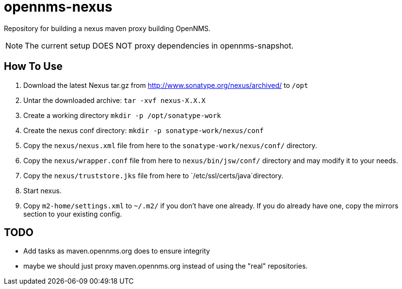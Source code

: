 = opennms-nexus

Repository for building a nexus maven proxy building OpenNMS.

NOTE: The current setup DOES NOT proxy dependencies in opennms-snapshot.

== How To Use

1. Download the latest Nexus tar.gz from link:http://www.sonatype.org/nexus/archived/[] to `/opt`
2. Untar the downloaded archive: `tar -xvf nexus-X.X.X`
3. Create a working directory `mkdir -p /opt/sonatype-work`
4. Create the nexus conf directory: `mkdir -p sonatype-work/nexus/conf`
5. Copy the `nexus/nexus.xml` file from here to the `sonatype-work/nexus/conf/` directory.
6. Copy the `nexus/wrapper.conf` file from here to `nexus/bin/jsw/conf/` directory and may modify it to your needs.
7. Copy the `nexus/truststore.jks` file from here to `/etc/ssl/certs/java`directory.
8. Start nexus.
9. Copy `m2-home/settings.xml` to `~/.m2/` if you don't have one already. If you do already have one, copy the mirrors section to your existing config.

== TODO
- Add tasks as maven.opennms.org does to ensure integrity
- maybe we should just proxy maven.opennms.org instead of using the "real" repositories.
